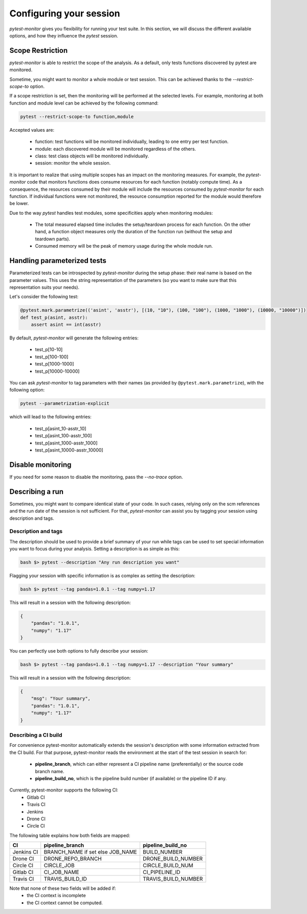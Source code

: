 ========================
Configuring your session
========================

`pytest-monitor` gives you flexibility for running your test suite.
In this section, we will discuss the different available options, and how they influence the `pytest` session.

Scope Restriction
-----------------

`pytest-monitor` is able to restrict the scope of the analysis. As a default, 
only tests functions discovered by pytest are monitored.

Sometime, you might want to monitor a whole module or test session. This can be
achieved thanks to the *\-\-restrict-scope-to* option. 

If a scope restriction is set, then the monitoring will be performed at the selected levels.
For example, monitoring at both function and module level can be achieved by the following command:

.. code-block:: shell

    pytest --restrict-scope-to function,module

Accepted values are:
 
 * function: test functions will be monitored individually, leading to one entry per test function.
 * module: each discovered module will be monitored regardless of the others.
 * class: test class objects will be monitored individually.
 * session: monitor the whole session.

It is important to realize that using multiple scopes has an impact on the monitoring measures. For example, the `pytest-monitor` code that monitors functions does consume resources for each function (notably compute time). As a consequence, the resources consumed by their module will include the resources consumed by `pytest-monitor` for each function. If individual functions were not monitored, the resource consumption reported for the module would therefore be lower.

Due to the way `pytest` handles test modules, some specificities apply when monitoring modules:

 * The total measured elapsed time includes the setup/teardown process for each function.
   On the other hand, a function object measures only the duration of the function run (without the setup and teardown parts).
 * Consumed memory will be the peak of memory usage during the whole module run.


Handling parameterized tests
----------------------------

Parameterized tests can be introspected by `pytest-monitor` during the setup phase: their real
name is based on the parameter values. This uses the string representation of the parameters (so you  want to make sure that this representation suits your needs).

Let's consider the following test:

.. code-block:: python

    @pytest.mark.parametrize(('asint', 'asstr'), [(10, "10"), (100, "100"), (1000, "1000"), (10000, "10000")])
    def test_p(asint, asstr):
        assert asint == int(asstr)

By default, `pytest-monitor` will generate the following entries:

 * test_p[10-10]
 * test_p[100-100]
 * test_p[1000-1000]
 * test_p[10000-10000]


You can ask `pytest-monitor` to tag parameters with their names (as provided by ``@pytest.mark.parametrize``), with the following option:

.. code-block:: shell

    pytest --parametrization-explicit

which will lead to the following entries:

 * test_p[asint_10-asstr_10]
 * test_p[asint_100-asstr_100]
 * test_p[asint_1000-asstr_1000]
 * test_p[asint_10000-asstr_10000]


Disable monitoring
------------------

If you need for some reason to disable the monitoring, pass the *\-\-no-trace* option.


Describing a run
----------------

Sometimes, you might want to compare identical state of your code. In such cases, relying only on the scm
references and the run date of the session is not sufficient. For that, `pytest-monitor` can assist you by tagging
your session using description and tags.


Description and tags
~~~~~~~~~~~~~~~~~~~~
The description should be used to provide a brief summary of your run while tags can be used to
set special information you want to focus during your analysis. 
Setting a description is as simple as this:

.. code-block:: shell

    bash $> pytest --description "Any run description you want"


Flagging your session with specific information is as complex as setting the description:

.. code-block:: shell

    bash $> pytest --tag pandas=1.0.1 --tag numpy=1.17

This will result in a session with the following description:

.. code-block:: text

    {
        "pandas": "1.0.1",
        "numpy": "1.17"
    }


You can perfectly use both options to fully describe your session:

.. code-block:: shell

    bash $> pytest --tag pandas=1.0.1 --tag numpy=1.17 --description "Your summary"

This will result in a session with the following description:

.. code-block:: text

    {
        "msg": "Your summary",
        "pandas": "1.0.1",
        "numpy": "1.17"
    }

Describing a CI build
~~~~~~~~~~~~~~~~~~~~~
For convenience pytest-monitor automatically extends the session's description with some information
extracted from the CI build. For that purpose, pytest-monitor reads the environment
at the start of the test session in search for:
 * **pipeline_branch**, which can either represent a CI pipeline name (preferentially) or the source code branch name.
 * **pipeline_build_no**, which is the pipeline build number (if available) or the pipeline ID if any.

Currently, pytest-monitor supports the following CI:
 * Gitlab CI
 * Travis CI
 * Jenkins
 * Drone CI
 * Circle CI

The following table explains how both fields are mapped:

+--------------+-----------------------------------+-----------------------+
|       CI     |     pipeline_branch               | pipeline_build_no     |
+==============+===================================+=======================+
|  Jenkins CI  |  BRANCH_NAME if set else JOB_NAME | BUILD_NUMBER          |
+--------------+-----------------------------------+-----------------------+
|  Drone CI    |  DRONE_REPO_BRANCH                | DRONE_BUILD_NUMBER    |
+--------------+-----------------------------------+-----------------------+
|  Circle CI   |  CIRCLE_JOB                       | CIRCLE_BUILD_NUM      |
+--------------+-----------------------------------+-----------------------+
|  Gitlab CI   |  CI_JOB_NAME                      | CI_PIPELINE_ID        |
+--------------+-----------------------------------+-----------------------+
|  Travis CI   |  TRAVIS_BUILD_ID                  | TRAVIS_BUILD_NUMBER   |
+--------------+-----------------------------------+-----------------------+

Note that none of these two fields will be added if:
 * the CI context is incomplete
 * the CI context cannot be computed.